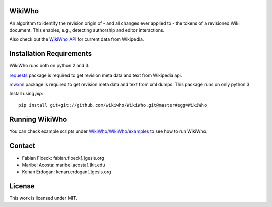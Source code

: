 WikiWho
=======
An algorithm to identify the revision origin of - and all changes ever applied to - the tokens of a revisioned Wiki document. This enables, e.g., detecting authorship and editor interactions.

Also check out the `WikiWho API <https://api.wikiwho.net/api/v1.0.0-beta/>`_ for current data from Wikipedia. 

Installation Requirements
=========================
WikiWho runs both on python 2 and 3.

`requests <http://docs.python-requests.org/en/master/>`_ package is required to get revision meta data and text from Wikipedia api.

`mwxml <https://github.com/mediawiki-utilities/python-mwxml>`_ package is required to get revision meta data and text from xml dumps. This package runs on only python 3.

Install using `pip`::

    pip install git+git://github.com/wikiwho/WikiWho.git@master#egg=WikiWho

Running WikiWho
===============
You can check example scripts under `WikiWho/WikiWho/examples <https://github.com/wikiwho/WikiWho/tree/master/WikiWho/examples>`_ to see how to run WikiWho.

Contact
=======
* Fabian Floeck: fabian.floeck[.]gesis.org
* Maribel Acosta: maribel.acosta[.]kit.edu
* Kenan Erdogan: kenan.erdogan[.]gesis.org

License
=======
This work is licensed under MIT.
